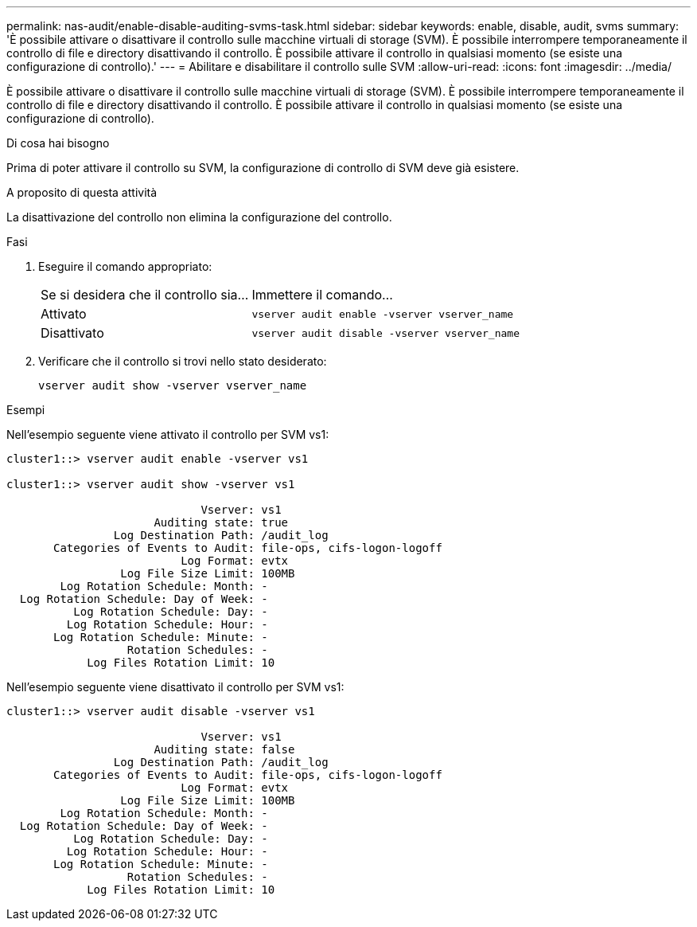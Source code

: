 ---
permalink: nas-audit/enable-disable-auditing-svms-task.html 
sidebar: sidebar 
keywords: enable, disable, audit, svms 
summary: 'È possibile attivare o disattivare il controllo sulle macchine virtuali di storage (SVM). È possibile interrompere temporaneamente il controllo di file e directory disattivando il controllo. È possibile attivare il controllo in qualsiasi momento (se esiste una configurazione di controllo).' 
---
= Abilitare e disabilitare il controllo sulle SVM
:allow-uri-read: 
:icons: font
:imagesdir: ../media/


[role="lead"]
È possibile attivare o disattivare il controllo sulle macchine virtuali di storage (SVM). È possibile interrompere temporaneamente il controllo di file e directory disattivando il controllo. È possibile attivare il controllo in qualsiasi momento (se esiste una configurazione di controllo).

.Di cosa hai bisogno
Prima di poter attivare il controllo su SVM, la configurazione di controllo di SVM deve già esistere.

.A proposito di questa attività
La disattivazione del controllo non elimina la configurazione del controllo.

.Fasi
. Eseguire il comando appropriato:
+
[cols="35,65"]
|===


| Se si desidera che il controllo sia... | Immettere il comando... 


 a| 
Attivato
 a| 
`vserver audit enable -vserver vserver_name`



 a| 
Disattivato
 a| 
`vserver audit disable -vserver vserver_name`

|===
. Verificare che il controllo si trovi nello stato desiderato:
+
`vserver audit show -vserver vserver_name`



.Esempi
Nell'esempio seguente viene attivato il controllo per SVM vs1:

[listing]
----
cluster1::> vserver audit enable -vserver vs1

cluster1::> vserver audit show -vserver vs1

                             Vserver: vs1
                      Auditing state: true
                Log Destination Path: /audit_log
       Categories of Events to Audit: file-ops, cifs-logon-logoff
                          Log Format: evtx
                 Log File Size Limit: 100MB
        Log Rotation Schedule: Month: -
  Log Rotation Schedule: Day of Week: -
          Log Rotation Schedule: Day: -
         Log Rotation Schedule: Hour: -
       Log Rotation Schedule: Minute: -
                  Rotation Schedules: -
            Log Files Rotation Limit: 10
----
Nell'esempio seguente viene disattivato il controllo per SVM vs1:

[listing]
----
cluster1::> vserver audit disable -vserver vs1

                             Vserver: vs1
                      Auditing state: false
                Log Destination Path: /audit_log
       Categories of Events to Audit: file-ops, cifs-logon-logoff
                          Log Format: evtx
                 Log File Size Limit: 100MB
        Log Rotation Schedule: Month: -
  Log Rotation Schedule: Day of Week: -
          Log Rotation Schedule: Day: -
         Log Rotation Schedule: Hour: -
       Log Rotation Schedule: Minute: -
                  Rotation Schedules: -
            Log Files Rotation Limit: 10
----